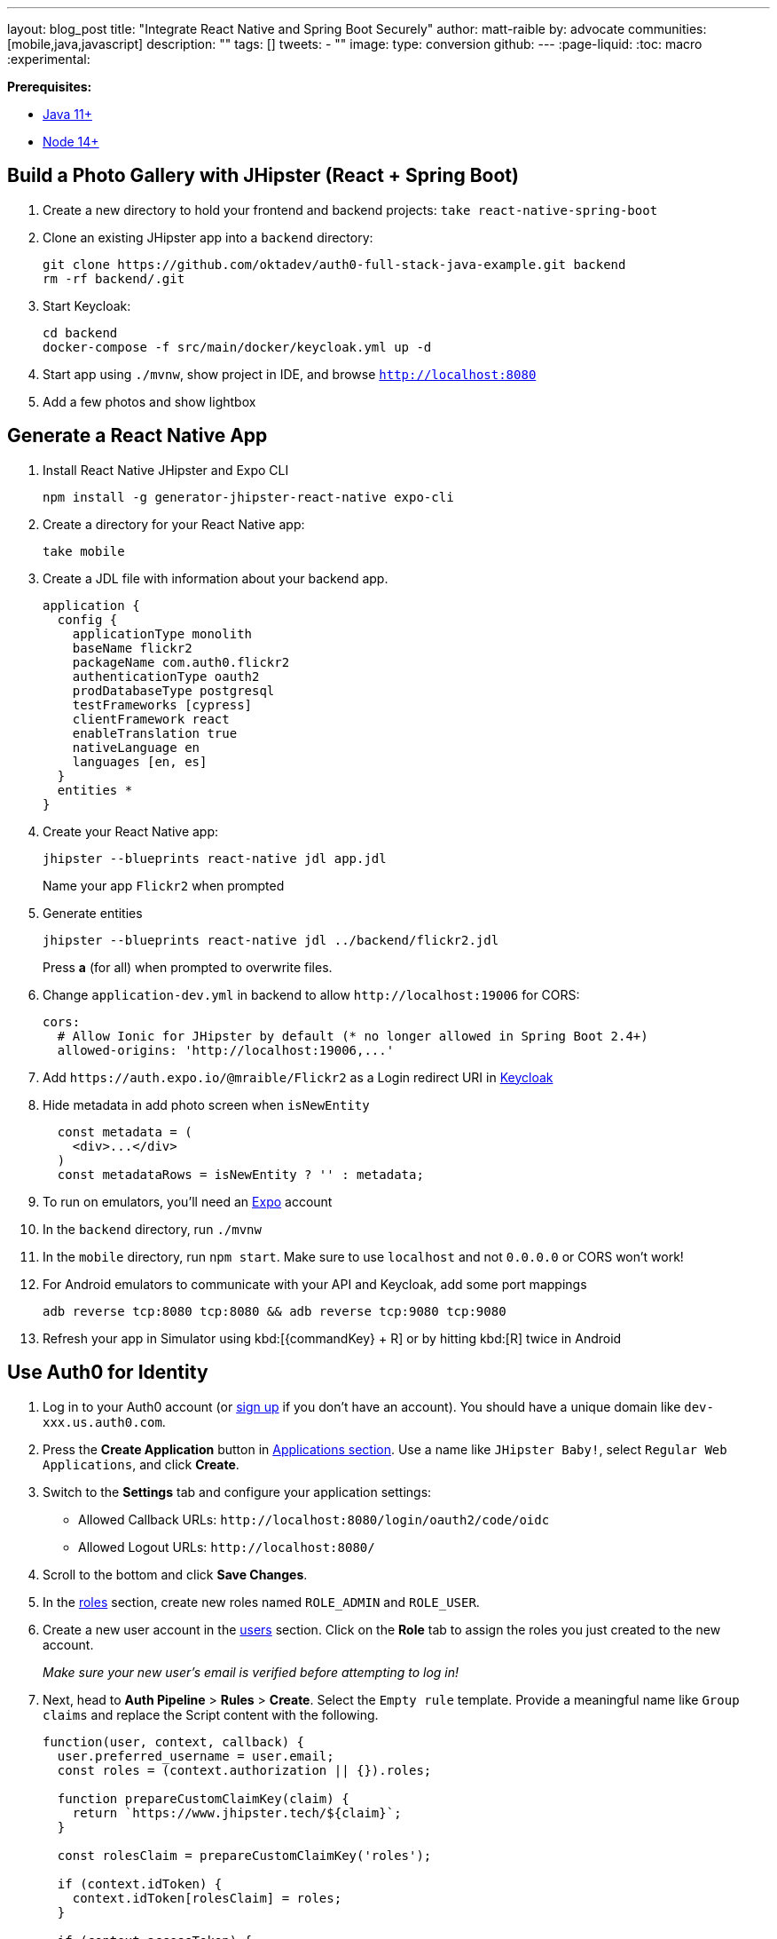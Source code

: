---
layout: blog_post
title: "Integrate React Native and Spring Boot Securely"
author: matt-raible
by: advocate
communities: [mobile,java,javascript]
description: ""
tags: []
tweets:
- ""
image:
type: conversion
github:
---
:page-liquid:
:toc: macro
:experimental:

**Prerequisites:**

* https://adoptopenjdk.net/[Java 11+]
* https://nodejs.org[Node 14+]

toc::[]

== Build a Photo Gallery with JHipster (React + Spring Boot)

. Create a new directory to hold your frontend and backend projects: `take react-native-spring-boot`

. Clone an existing JHipster app into a `backend` directory:

  git clone https://github.com/oktadev/auth0-full-stack-java-example.git backend
  rm -rf backend/.git

. Start Keycloak:

  cd backend
  docker-compose -f src/main/docker/keycloak.yml up -d

. Start app using `./mvnw`, show project in IDE, and browse `http://localhost:8080`

. Add a few photos and show lightbox

== Generate a React Native App

. Install React Native JHipster and Expo CLI

  npm install -g generator-jhipster-react-native expo-cli

. Create a directory for your React Native app:

  take mobile

. Create a JDL file with information about your backend app.

  application {
    config {
      applicationType monolith
      baseName flickr2
      packageName com.auth0.flickr2
      authenticationType oauth2
      prodDatabaseType postgresql
      testFrameworks [cypress]
      clientFramework react
      enableTranslation true
      nativeLanguage en
      languages [en, es]
    }
    entities *
  }

. Create your React Native app:

  jhipster --blueprints react-native jdl app.jdl
+
Name your app `Flickr2` when prompted

. Generate entities

  jhipster --blueprints react-native jdl ../backend/flickr2.jdl
+
Press *a* (for all) when prompted to overwrite files.

. Change `application-dev.yml` in backend to allow `\http://localhost:19006` for CORS:
+
[source,yaml]
----
cors:
  # Allow Ionic for JHipster by default (* no longer allowed in Spring Boot 2.4+)
  allowed-origins: 'http://localhost:19006,...'
----

. Add `\https://auth.expo.io/@mraible/Flickr2` as a Login redirect URI in http://localhost:9080/auth/admin/[Keycloak]

. Hide metadata in add photo screen when `isNewEntity`
+
[source,jsx]
----
  const metadata = (
    <div>...</div>
  )
  const metadataRows = isNewEntity ? '' : metadata;
----

. To run on emulators, you'll need an https://expo.io/[Expo] account

. In the `backend` directory, run `./mvnw`

. In the `mobile` directory, run `npm start`. Make sure to use `localhost` and not `0.0.0.0` or CORS won't work!

. For Android emulators to communicate with your API and Keycloak, add some port mappings

  adb reverse tcp:8080 tcp:8080 && adb reverse tcp:9080 tcp:9080

. Refresh your app in Simulator using kbd:[{commandKey} + R] or by hitting kbd:[R] twice in Android

== Use Auth0 for Identity

. Log in to your Auth0 account (or https://auth0.com/signup[sign up] if you don't have an account). You should have a unique domain like `dev-xxx.us.auth0.com`.

. Press the *Create Application* button in https://manage.auth0.com/#/applications[Applications section]. Use a name like `JHipster Baby!`, select `Regular Web Applications`, and click *Create*.

. Switch to the *Settings* tab and configure your application settings:
+
- Allowed Callback URLs: `\http://localhost:8080/login/oauth2/code/oidc`
- Allowed Logout URLs: `\http://localhost:8080/`

. Scroll to the bottom and click *Save Changes*.

. In the https://manage.auth0.com/#/roles[roles] section, create new roles named `ROLE_ADMIN` and `ROLE_USER`.

. Create a new user account in the https://manage.auth0.com/#/users[users] section. Click on the *Role* tab to assign the roles you just created to the new account.
+
_Make sure your new user's email is verified before attempting to log in!_

. Next, head to *Auth Pipeline* > *Rules* > *Create*. Select the `Empty rule` template. Provide a meaningful name like `Group claims` and replace the Script content with the following.
+
[source,js]
----
function(user, context, callback) {
  user.preferred_username = user.email;
  const roles = (context.authorization || {}).roles;

  function prepareCustomClaimKey(claim) {
    return `https://www.jhipster.tech/${claim}`;
  }

  const rolesClaim = prepareCustomClaimKey('roles');

  if (context.idToken) {
    context.idToken[rolesClaim] = roles;
  }

  if (context.accessToken) {
    context.accessToken[rolesClaim] = roles;
  }

  callback(null, user, context);
}
----
+
This code is adding the user's roles to a custom claim (prefixed with `https://www.jhipster.tech/roles`). This claim is mapped to Spring Security authorities in `SecurityUtils.java`.

. Click *Save changes* to continue.

. Create a `backend/.auth0.env` file and populate it with your Auth0 settings.
+
[source,shell]
----
export SPRING_SECURITY_OAUTH2_CLIENT_PROVIDER_OIDC_ISSUER_URI=https://<your-auth0-domain>/
export SPRING_SECURITY_OAUTH2_CLIENT_REGISTRATION_OIDC_CLIENT_ID=<your-client-id>
export SPRING_SECURITY_OAUTH2_CLIENT_REGISTRATION_OIDC_CLIENT_SECRET=<your-client-secret>
export JHIPSTER_SECURITY_OAUTH2_AUDIENCE=https://<your-auth0-domain>/api/v2/
----
+
You can use the default `Auth0 Management API` audience value from the *Applications* > *API* > *API Audience* field. You can also define your own custom API and use the identifier as the API audience.

=== Create a Native OIDC App

. For React Native, create a *Native* app and add the following Allowed Callback URLs:

  http://localhost:19006/,https://auth.expo.io/@mraible/Flickr2

. Set the Allowed Origins (CORS):

  http://localhost:19006

. Copy the client ID to `app/config/app-config.js`.

. Update the `audience` in `app/modules/login/login.utils.ts`:

  audience: 'https://<your-auth0-domain>/api/v2/',

. Restart your React Native app and log in with Auth0!
+
----
npm start
----

== Doesn't work

    - React Native Android login (probably need to add `https://localhost` as an allowed origin on Auth0, or make sure the scheme for the app is being used as the redirect URI)
    - Auth0 logout (we might have to update the React Native blueprint to do something https://github.com/jhipster/generator-jhipster-ionic/commit/2c3e73fa7b9a6b3904054768c4393011964cd1ed#diff-ed2d76eda842ee95cc732713079be326b1948dd3904f5ad2bd006df6c5f152a9R35[like we did in the Ionic blueprint])

